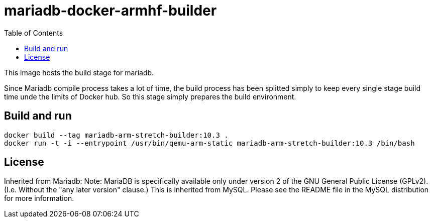 # mariadb-docker-armhf-builder
:toc:

This image hosts the build stage for mariadb.

Since Mariadb compile process takes a lot of time, the build process has been splitted simply to keep every single stage build time unde the limits of Docker hub.
So this stage simply prepares the build environment.

## Build and run
 
```
docker build --tag mariadb-arm-stretch-builder:10.3 . 
docker run -t -i --entrypoint /usr/bin/qemu-arm-static mariadb-arm-stretch-builder:10.3 /bin/bash
```

## License
Inherited from Mariadb:
Note:
MariaDB is specifically available only under version 2 of the GNU General Public License (GPLv2). (I.e. Without the "any later version" clause.) This is inherited from MySQL. Please see the README file in the MySQL distribution for more information.

